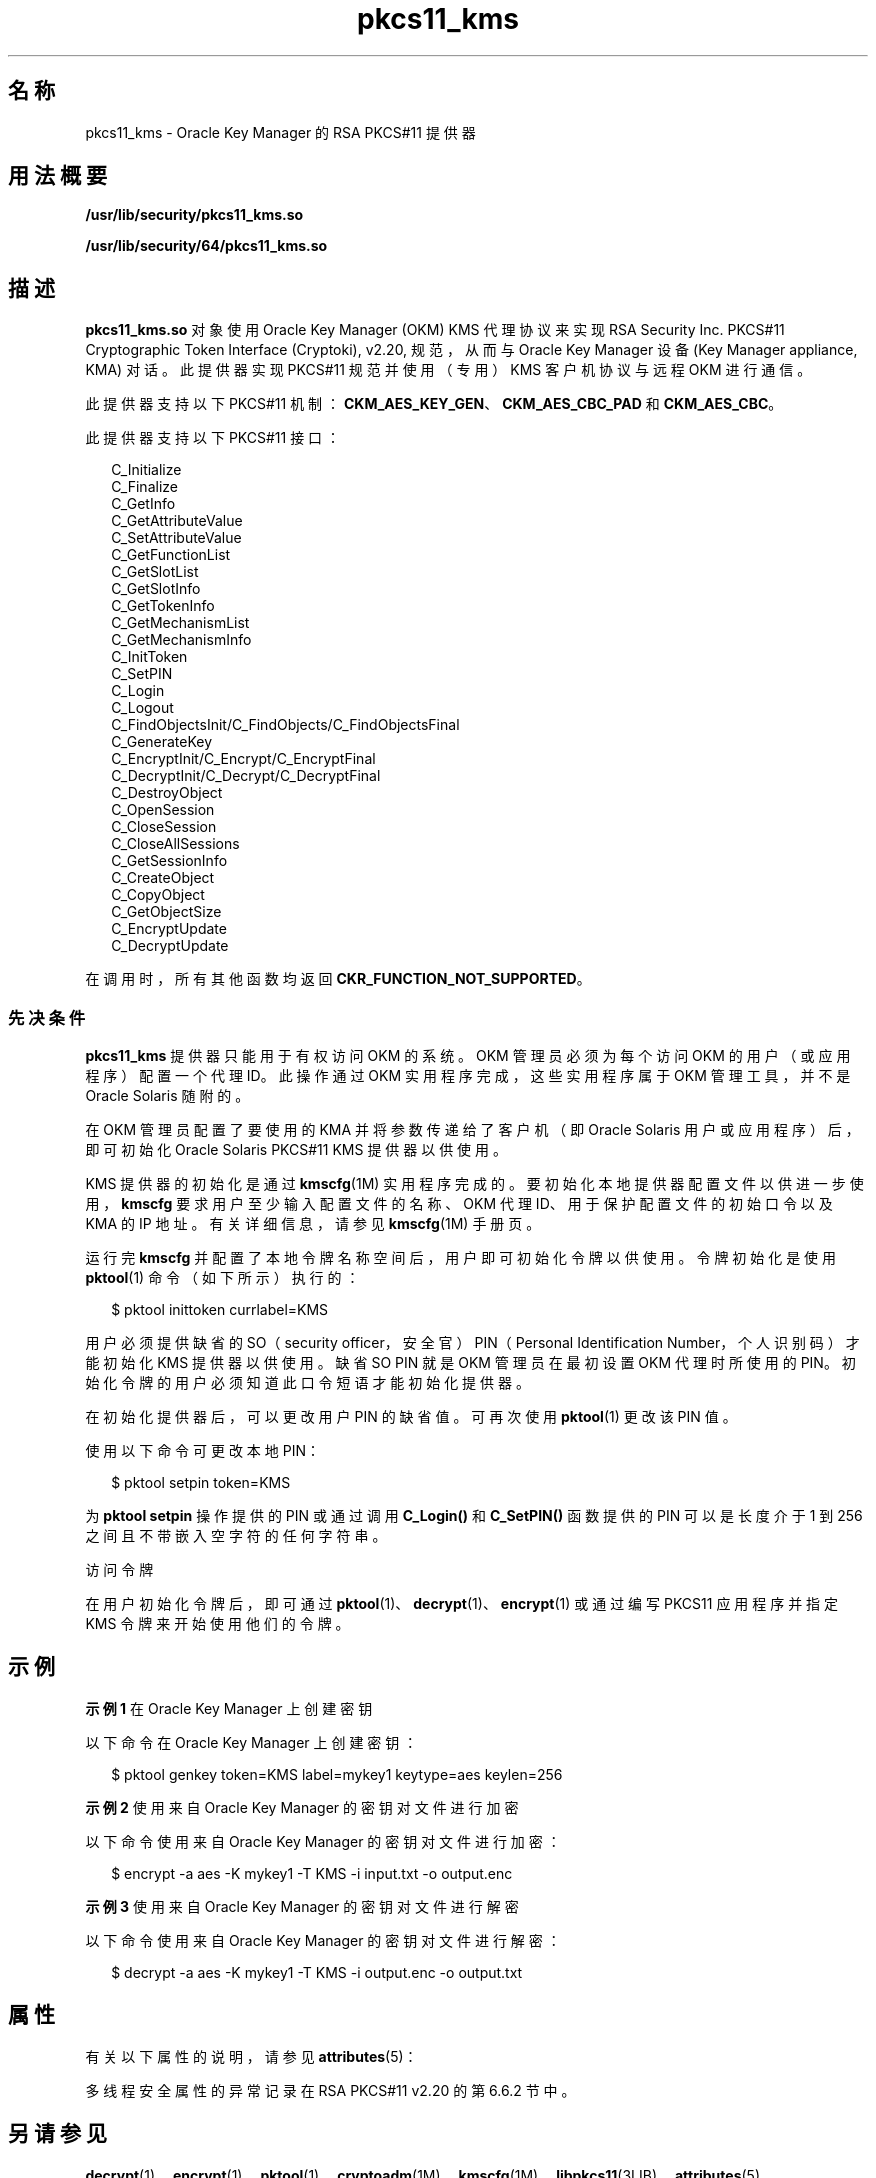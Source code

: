 '\" te
.\" Copyright (c) 2010, 2011, Oracle and/or its affiliates. 保留所有权利。
.TH pkcs11_kms 5 "2011 年 5 月 11 日" "SunOS 5.11" "标准、环境和宏"
.SH 名称
pkcs11_kms \- Oracle Key Manager 的 RSA PKCS#11 提供器
.SH 用法概要
.LP
.nf
\fB/usr/lib/security/pkcs11_kms.so\fR
.fi

.LP
.nf
\fB/usr/lib/security/64/pkcs11_kms.so\fR
.fi

.SH 描述
.sp
.LP
\fBpkcs11_kms.so\fR 对象使用 Oracle Key Manager (OKM) KMS 代理协议来实现 RSA Security Inc. PKCS#11 Cryptographic Token Interface (Cryptoki), v2.20, 规范，从而与 Oracle Key Manager 设备 (Key Manager appliance, KMA) 对话。此提供器实现 PKCS#11 规范并使用（专用）KMS 客户机协议与远程 OKM 进行通信。
.sp
.LP
此提供器支持以下 PKCS#11 机制：\fBCKM_AES_KEY_GEN\fR、\fBCKM_AES_CBC_PAD\fR 和 \fBCKM_AES_CBC\fR。 
.sp
.LP
此提供器支持以下 PKCS#11 接口： 
.sp
.in +2
.nf
C_Initialize
C_Finalize
C_GetInfo
C_GetAttributeValue
C_SetAttributeValue
C_GetFunctionList
C_GetSlotList
C_GetSlotInfo
C_GetTokenInfo
C_GetMechanismList
C_GetMechanismInfo
C_InitToken
C_SetPIN
C_Login
C_Logout
C_FindObjectsInit/C_FindObjects/C_FindObjectsFinal
C_GenerateKey
C_EncryptInit/C_Encrypt/C_EncryptFinal
C_DecryptInit/C_Decrypt/C_DecryptFinal
C_DestroyObject
C_OpenSession
C_CloseSession
C_CloseAllSessions
C_GetSessionInfo
C_CreateObject
C_CopyObject
C_GetObjectSize
C_EncryptUpdate
C_DecryptUpdate
.fi
.in -2

.sp
.LP
在调用时，所有其他函数均返回 \fBCKR_FUNCTION_NOT_SUPPORTED\fR。
.SS "先决条件"
.sp
.LP
\fBpkcs11_kms\fR 提供器只能用于有权访问 OKM 的系统。OKM 管理员必须为每个访问 OKM 的用户（或应用程序）配置一个代理 ID。此操作通过 OKM 实用程序完成，这些实用程序属于 OKM 管理工具，并不是 Oracle Solaris 随附的。
.sp
.LP
在 OKM 管理员配置了要使用的 KMA 并将参数传递给了客户机（即 Oracle Solaris 用户或应用程序）后，即可初始化 Oracle Solaris PKCS#11 KMS 提供器以供使用。
.sp
.LP
KMS 提供器的初始化是通过 \fBkmscfg\fR(1M) 实用程序完成的。要初始化本地提供器配置文件以供进一步使用，\fBkmscfg\fR 要求用户至少输入配置文件的名称、OKM 代理 ID、用于保护配置文件的初始口令以及 KMA 的 IP 地址。有关详细信息，请参见 \fBkmscfg\fR(1M) 手册页。
.sp
.LP
运行完 \fBkmscfg\fR 并配置了本地令牌名称空间后，用户即可初始化令牌以供使用。令牌初始化是使用 \fBpktool\fR(1) 命令（如下所示）执行的：
.sp
.in +2
.nf
$ pktool inittoken currlabel=KMS
.fi
.in -2
.sp

.sp
.LP
用户必须提供缺省的 SO（security officer，安全官）PIN（Personal Identification Number，个人识别码）才能初始化 KMS 提供器以供使用。缺省 SO PIN 就是 OKM 管理员在最初设置 OKM 代理时所使用的 PIN。初始化令牌的用户必须知道此口令短语才能初始化提供器。
.sp
.LP
在初始化提供器后，可以更改用户 PIN 的缺省值。可再次使用 \fBpktool\fR(1) 更改该 PIN 值。
.sp
.LP
使用以下命令可更改本地 PIN：
.sp
.in +2
.nf
$ pktool setpin token=KMS
.fi
.in -2
.sp

.sp
.LP
为 \fBpktool setpin\fR 操作提供的 PIN 或通过调用 \fBC_Login()\fR 和 \fBC_SetPIN()\fR 函数提供的 PIN 可以是长度介于 1 到 256 之间且不带嵌入空字符的任何字符串。
.sp
.LP
访问令牌
.sp
.LP
在用户初始化令牌后，即可通过 \fBpktool\fR(1)、\fBdecrypt\fR(1)、\fBencrypt\fR(1) 或通过编写 PKCS11 应用程序并指定 KMS 令牌来开始使用他们的令牌。
.SH 示例
.LP
\fB示例 1 \fR在 Oracle Key Manager 上创建密钥
.sp
.LP
以下命令在 Oracle Key Manager 上创建密钥：

.sp
.in +2
.nf
$ pktool genkey token=KMS label=mykey1 keytype=aes keylen=256
.fi
.in -2
.sp

.LP
\fB示例 2 \fR使用来自 Oracle Key Manager 的密钥对文件进行加密
.sp
.LP
以下命令使用来自 Oracle Key Manager 的密钥对文件进行加密：

.sp
.in +2
.nf
$ encrypt -a aes -K mykey1 -T KMS -i input.txt -o output.enc
.fi
.in -2
.sp

.LP
\fB示例 3 \fR使用来自 Oracle Key Manager 的密钥对文件进行解密
.sp
.LP
以下命令使用来自 Oracle Key Manager 的密钥对文件进行解密：

.sp
.in +2
.nf
$ decrypt -a aes -K mykey1 -T KMS -i output.enc -o output.txt
.fi
.in -2
.sp

.SH 属性
.sp
.LP
有关以下属性的说明，请参见 \fBattributes\fR(5)：
.sp

.sp
.TS
tab() box;
cw(2.75i) |cw(2.75i) 
lw(2.75i) |lw(2.75i) 
.
属性类型属性值
_
可用性T{
/system/library/security/crypto/pkcs11_kms
T}
_
接口稳定性Committed（已确定）
_
MT 级别T{
MT-Safe with Exceptions（多线程安全，但存在异常）。参见下文。
T}
_
标准PKCS#11 v2.20 
.TE

.sp
.LP
多线程安全属性的异常记录在 RSA PKCS#11 v2.20 的第 6.6.2 节中。
.SH 另请参见
.sp
.LP
\fBdecrypt\fR(1)、\fBencrypt\fR(1)、\fBpktool\fR(1)、\fBcryptoadm\fR(1M)、\fBkmscfg\fR(1M)、\fBlibpkcs11\fR(3LIB)、\fBattributes\fR(5)
.sp
.LP
\fIKMS 2.2：管理指南\fR
.sp
.LP
\fIOracle Key Manager (OKM) Administration Guide\fR
.SH 附注
.sp
.LP
\fBpkcs11_kms.so\fR 使用一个专用目录存放初始化与 KMA 的连接所需的配置文件及其他数据。对于首次创建此专用目录的主机来说，此目录是本地目录。缺省情况下，KMS 令牌目录空间位于 \fB/var/user/kms/$USERNAME \fR 中。可以覆盖缺省 KMS 目录，方法是：先设置 \fBKMSTOKEN_DIR\fR 环境变量，然后再使用 \fBkmscfg\fR(1M)、\fBdecrypt\fR(1)、\fBencrypt\fR(1) 和 \fBpktool\fR(1) 命令。
.sp
.LP
PKCS#11 客户机需要安装 Oracle Key Manager 软件版本 2.4。 
.sp
.LP
如果 PKCS#11 客户机使用来自多个系统的相同代理 ID，则创建该代理时不应设置 \fBOne Time Passphrase\fR 标记。在一些成员运行早于 OKM 软件版本 2.4 的 OKM 群集中，该选项不可用。有关创建代理的帮助，请参阅《\fIOracle Key Manager (OKM) Administration Guide\fR》。
.sp
.LP
在 KCS#11 客户机使用 OKM 代理创建密钥之前，OKM 代理必须分配 \fBDefault Key Group\fR。如果未向代理分配 Default Key Group，操作将失败，并显示 \fBCKR_PIN_INCORRECT\fR 错误。有关向代理分配密钥组的帮助，请参阅《\fIOracle Key Manager (OKM) Administration Guide\fR》。

